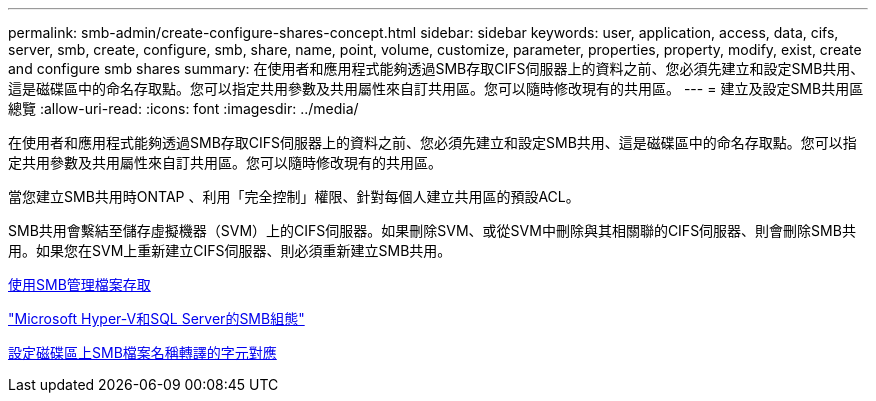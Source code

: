 ---
permalink: smb-admin/create-configure-shares-concept.html 
sidebar: sidebar 
keywords: user, application, access, data, cifs, server, smb, create, configure, smb, share, name, point, volume, customize, parameter, properties, property, modify, exist, create and configure smb shares 
summary: 在使用者和應用程式能夠透過SMB存取CIFS伺服器上的資料之前、您必須先建立和設定SMB共用、這是磁碟區中的命名存取點。您可以指定共用參數及共用屬性來自訂共用區。您可以隨時修改現有的共用區。 
---
= 建立及設定SMB共用區總覽
:allow-uri-read: 
:icons: font
:imagesdir: ../media/


[role="lead"]
在使用者和應用程式能夠透過SMB存取CIFS伺服器上的資料之前、您必須先建立和設定SMB共用、這是磁碟區中的命名存取點。您可以指定共用參數及共用屬性來自訂共用區。您可以隨時修改現有的共用區。

當您建立SMB共用時ONTAP 、利用「完全控制」權限、針對每個人建立共用區的預設ACL。

SMB共用會繫結至儲存虛擬機器（SVM）上的CIFS伺服器。如果刪除SVM、或從SVM中刪除與其相關聯的CIFS伺服器、則會刪除SMB共用。如果您在SVM上重新建立CIFS伺服器、則必須重新建立SMB共用。

xref:local-users-groups-concepts-concept.html[使用SMB管理檔案存取]

link:../smb-hyper-v-sql/index.html["Microsoft Hyper-V和SQL Server的SMB組態"]

xref:configure-character-mappings-file-name-translation-task.adoc[設定磁碟區上SMB檔案名稱轉譯的字元對應]
